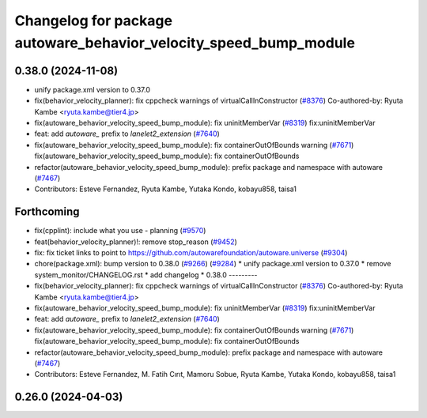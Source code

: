 ^^^^^^^^^^^^^^^^^^^^^^^^^^^^^^^^^^^^^^^^^^^^^^^^^^^^^^^^^^^^^^^^^^
Changelog for package autoware_behavior_velocity_speed_bump_module
^^^^^^^^^^^^^^^^^^^^^^^^^^^^^^^^^^^^^^^^^^^^^^^^^^^^^^^^^^^^^^^^^^

0.38.0 (2024-11-08)
-------------------
* unify package.xml version to 0.37.0
* fix(behavior_velocity_planner): fix cppcheck warnings of virtualCallInConstructor (`#8376 <https://github.com/autowarefoundation/autoware.universe/issues/8376>`_)
  Co-authored-by: Ryuta Kambe <ryuta.kambe@tier4.jp>
* fix(autoware_behavior_velocity_speed_bump_module): fix uninitMemberVar (`#8319 <https://github.com/autowarefoundation/autoware.universe/issues/8319>`_)
  fix:uninitMemberVar
* feat: add `autoware\_` prefix to `lanelet2_extension` (`#7640 <https://github.com/autowarefoundation/autoware.universe/issues/7640>`_)
* fix(autoware_behavior_velocity_speed_bump_module): fix containerOutOfBounds warning (`#7671 <https://github.com/autowarefoundation/autoware.universe/issues/7671>`_)
  fix(autoware_behavior_velocity_speed_bump_module): fix containerOutOfBounds
* refactor(autoware_behavior_velocity_speed_bump_module): prefix package and namespace with autoware (`#7467 <https://github.com/autowarefoundation/autoware.universe/issues/7467>`_)
* Contributors: Esteve Fernandez, Ryuta Kambe, Yutaka Kondo, kobayu858, taisa1

Forthcoming
-----------
* fix(cpplint): include what you use - planning (`#9570 <https://github.com/tier4/autoware.universe/issues/9570>`_)
* feat(behavior_velocity_planner)!: remove stop_reason (`#9452 <https://github.com/tier4/autoware.universe/issues/9452>`_)
* fix: fix ticket links to point to https://github.com/autowarefoundation/autoware.universe (`#9304 <https://github.com/tier4/autoware.universe/issues/9304>`_)
* chore(package.xml): bump version to 0.38.0 (`#9266 <https://github.com/tier4/autoware.universe/issues/9266>`_) (`#9284 <https://github.com/tier4/autoware.universe/issues/9284>`_)
  * unify package.xml version to 0.37.0
  * remove system_monitor/CHANGELOG.rst
  * add changelog
  * 0.38.0
  ---------
* fix(behavior_velocity_planner): fix cppcheck warnings of virtualCallInConstructor (`#8376 <https://github.com/tier4/autoware.universe/issues/8376>`_)
  Co-authored-by: Ryuta Kambe <ryuta.kambe@tier4.jp>
* fix(autoware_behavior_velocity_speed_bump_module): fix uninitMemberVar (`#8319 <https://github.com/tier4/autoware.universe/issues/8319>`_)
  fix:uninitMemberVar
* feat: add `autoware\_` prefix to `lanelet2_extension` (`#7640 <https://github.com/tier4/autoware.universe/issues/7640>`_)
* fix(autoware_behavior_velocity_speed_bump_module): fix containerOutOfBounds warning (`#7671 <https://github.com/tier4/autoware.universe/issues/7671>`_)
  fix(autoware_behavior_velocity_speed_bump_module): fix containerOutOfBounds
* refactor(autoware_behavior_velocity_speed_bump_module): prefix package and namespace with autoware (`#7467 <https://github.com/tier4/autoware.universe/issues/7467>`_)
* Contributors: Esteve Fernandez, M. Fatih Cırıt, Mamoru Sobue, Ryuta Kambe, Yutaka Kondo, kobayu858, taisa1

0.26.0 (2024-04-03)
-------------------
